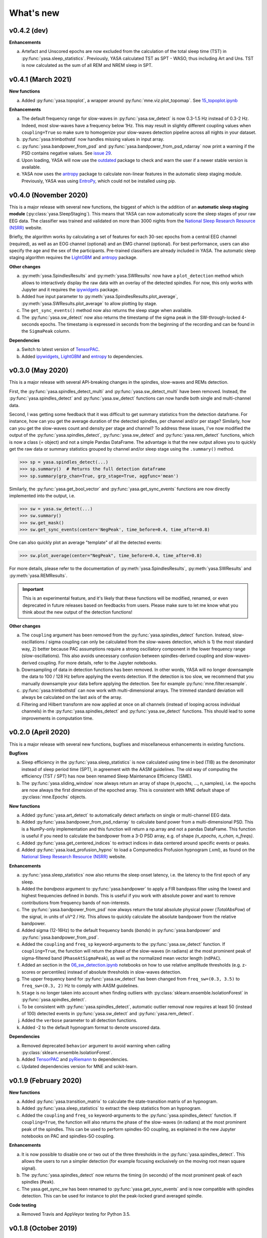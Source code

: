 .. _changelog:

What's new
##########

v0.4.2 (dev)
------------

**Enhancements**

a. Artefact and Unscored epochs are now excluded from the calculation of the total sleep time (TST) in :py:func:`yasa.sleep_statistics`. Previously, YASA calculated TST as SPT - WASO, thus including Art and Uns. TST is now calculated as the sum of all REM and NREM sleep in SPT.

v0.4.1 (March 2021)
-------------------

**New functions**

a. Added :py:func:`yasa.topoplot`, a wrapper around :py:func:`mne.viz.plot_topomap`. See `15_topoplot.ipynb <https://github.com/raphaelvallat/yasa/blob/master/notebooks/15_topoplot.ipynb>`_

**Enhancements**

a. The default frequency range for slow-waves in :py:func:`yasa.sw_detect` is now 0.3-1.5 Hz instead of 0.3-2 Hz. Indeed, most slow-waves have a frequency below 1Hz. This may result in slightly different coupling values when ``coupling=True`` so make sure to homogenize your slow-waves detection pipeline across all nights in your dataset.
b. :py:func:`yasa.trimbothstd` now handles missing values in input array.
c. :py:func:`yasa.bandpower_from_psd` and :py:func:`yasa.bandpower_from_psd_ndarray` now print a warning if the PSD contains negative values. See `issue 29 <https://github.com/raphaelvallat/yasa/issues/29>`_.
d. Upon loading, YASA will now use the `outdated <https://github.com/alexmojaki/outdated>`_ package to check and warn the user if a newer stable version is available.
e. YASA now uses the `antropy <https://github.com/raphaelvallat/antropy>`_ package to calculate non-linear features in the automatic sleep staging module. Previously, YASA was using `EntroPy <https://github.com/raphaelvallat/entropy>`_, which could not be installed using pip.

v0.4.0 (November 2020)
----------------------

This is a major release with several new functions, the biggest of which is the addition of an **automatic sleep staging module** (:py:class:`yasa.SleepStaging`). This means that YASA can now automatically score the sleep stages of your raw EEG data. The classifier was trained and validated on more than 3000 nights from the `National Sleep Research Resource (NSRR) <https://sleepdata.org/>`_ website.

Briefly, the algorithm works by calculating a set of features for each 30-sec epochs from a central EEG channel (required), as well as an EOG channel (optional) and an EMG channel (optional). For best performance, users can also specify the age and the sex of the participants. Pre-trained classifiers are already included in YASA. The automatic sleep staging algorithm requires the `LightGBM <https://lightgbm.readthedocs.io/en/latest/Installation-Guide.html>`_ and `antropy <https://raphaelvallat.com/antropy/build/html/index.html>`_ package.

**Other changes**

a. :py:meth:`yasa.SpindlesResults` and :py:meth:`yasa.SWResults` now have a ``plot_detection`` method which allows to interactively display the raw data with an overlay of the detected spindles. For now, this only works with Jupyter and it requires the `ipywidgets <https://ipywidgets.readthedocs.io/en/latest/user_install.html>`_ package.
b. Added ``hue`` input parameter to :py:meth:`yasa.SpindlesResults.plot_average`, :py:meth:`yasa.SWResults.plot_average` to allow plotting by stage.
c. The ``get_sync_events()`` method now also returns the sleep stage when available.
d. The :py:func:`yasa.sw_detect` now also returns the timestamp of the sigma peak in the SW-through-locked 4-seconds epochs. The timestamp is expressed in seconds from the beginning of the recording and can be found in the ``SigmaPeak`` column.

**Dependencies**

a. Switch to latest version of `TensorPAC <https://etiennecmb.github.io/tensorpac/index.html>`_.
b. Added `ipywidgets <https://ipywidgets.readthedocs.io/en/latest/user_install.html>`_, `LightGBM <https://lightgbm.readthedocs.io/en/latest/Installation-Guide.html>`_ and `entropy <https://raphaelvallat.com/entropy/build/html/index.html>`_ to dependencies.

v0.3.0 (May 2020)
-----------------

This is a major release with several API-breaking changes in the spindles, slow-waves and REMs detection.

First, the :py:func:`yasa.spindles_detect_multi` and :py:func:`yasa.sw_detect_multi` have been removed. Instead, the :py:func:`yasa.spindles_detect` and :py:func:`yasa.sw_detect` functions can now handle both single and multi-channel data.

Second, I was getting some feedback that it was difficult to get summary statistics from the detection dataframe. For instance, how can you get the average duration of the detected spindles, per channel and/or per stage? Similarly, how can you get the slow-waves count and density per stage and channel? To address these issues, I've now modified the output of the :py:func:`yasa.spindles_detect`, :py:func:`yasa.sw_detect` and :py:func:`yasa.rem_detect` functions, which is now a class (= object) and not a simple Pandas DataFrame. The advantage is that the new output allows you to quickly get the raw data or summary statistics grouped by channel and/or sleep stage using the ``.summary()`` method.

>>> sp = yasa.spindles_detect(...)
>>> sp.summary()  # Returns the full detection dataframe
>>> sp.summary(grp_chan=True, grp_stage=True, aggfunc='mean')

Similarly, the :py:func:`yasa.get_bool_vector` and :py:func:`yasa.get_sync_events` functions are now directly implemented into the output, i.e.

>>> sw = yasa.sw_detect(...)
>>> sw.summary()
>>> sw.get_mask()
>>> sw.get_sync_events(center='NegPeak', time_before=0.4, time_after=0.8)

One can also quickly plot an average "template" of all the detected events:

>>> sw.plot_average(center="NegPeak", time_before=0.4, time_after=0.8)

For more details, please refer to the documentation of :py:meth:`yasa.SpindlesResults`, :py:meth:`yasa.SWResults` and :py:meth:`yasa.REMResults`.

.. important::
  This is an experimental feature, and it's likely that these functions will be modified, renamed, or even deprecated in future releases based on feedbacks from users. Please make sure to let me know what you think about the new output of the detection functions!

**Other changes**

a. The ``coupling`` argument has been removed from the :py:func:`yasa.spindles_detect` function. Instead, slow-oscillations / sigma coupling can only be calculated from the slow-waves detection, which is 1) the most standard way, 2) better because PAC assumptions require a strong oscillatory component in the lower frequency range (slow-oscillations). This also avoids unecessary confusion between spindles-derived coupling and slow-waves-derived coupling. For more details, refer to the Jupyter notebooks.
b. Downsampling of data in detection functions has been removed. In other words, YASA will no longer downsample the data to 100 / 128 Hz before applying the events detection. If the detection is too slow, we recommend that you manually downsample your data before applying the detection. See for example :py:func:`mne.filter.resample`.
c. :py:func:`yasa.trimbothstd` can now work with multi-dimensional arrays. The trimmed standard deviation will always be calculated on the last axis of the array.
d. Filtering and Hilbert transform are now applied at once on all channels (instead of looping across individual channels) in the :py:func:`yasa.spindles_detect` and :py:func:`yasa.sw_detect` functions. This should lead to some improvements in computation time.

v0.2.0 (April 2020)
-------------------

This is a major release with several new functions, bugfixes and miscellaneous enhancements in existing functions.

**Bugfixes**

a. Sleep efficiency in the :py:func:`yasa.sleep_statistics` is now calculated using time in bed (TIB) as the denominator instead of sleep period time (SPT), in agreement with the AASM guidelines. The old way of computing the efficiency (TST / SPT) has now been renamed Sleep Maintenance Efficiency (SME).
b. The :py:func:`yasa.sliding_window` now always return an array of shape (n_epochs, ..., n_samples), i.e. the epochs are now always the first dimension of the epoched array. This is consistent with MNE default shape of :py:class:`mne.Epochs` objects.

**New functions**

a. Added :py:func:`yasa.art_detect` to automatically detect artefacts on single or multi-channel EEG data.
b. Added :py:func:`yasa.bandpower_from_psd_ndarray` to calculate band power from a multi-dimensional PSD. This is a NumPy-only implementation and this function will return a np.array and not a pandas DataFrame. This function is useful if you need to calculate the bandpower from a 3-D PSD array, e.g. of shape *(n_epochs, n_chan, n_freqs)*.
c. Added :py:func:`yasa.get_centered_indices` to extract indices in data centered around specific events or peaks.
d. Added :py:func:`yasa.load_profusion_hypno` to load a Compumedics Profusion hypnogram (.xml), as found on the `National Sleep Research Resource (NSRR) <https://sleepdata.org/>`_ website.

**Enhancements**

a. :py:func:`yasa.sleep_statistics` now also returns the sleep onset latency, i.e. the latency to the first epoch of any sleep.
b. Added the `bandpass` argument to :py:func:`yasa.bandpower` to apply a FIR bandpass filter using the lowest and highest frequencies defined in `bands`. This is useful if you work with absolute power and want to remove contributions from frequency bands of non-interests.
c. The :py:func:`yasa.bandpower_from_psd` now always return the total absolute physical power (`TotalAbsPow`) of the signal, in units of uV^2 / Hz. This allows to quickly calculate the absolute bandpower from the relative bandpower.
d. Added sigma (12-16Hz) to the default frequency bands (`bands`) in :py:func:`yasa.bandpower` and :py:func:`yasa.bandpower_from_psd`.
e. Added the ``coupling`` and ``freq_sp`` keyword-arguments to the :py:func:`yasa.sw_detect` function. If ``coupling=True``, the function will return the phase of the slow-waves (in radians) at the most prominent peak of sigma-filtered band (``PhaseAtSigmaPeak``), as well as the normalized mean vector length (``ndPAC``).
f. Added an section in the `06_sw_detection.ipynb <https://github.com/raphaelvallat/yasa/blob/master/notebooks/06_sw_detection.ipynb>`_ notebooks on how to use relative amplitude thresholds (e.g. z-scores or percentiles) instead of absolute thresholds in slow-waves detection.
g. The upper frequency band for :py:func:`yasa.sw_detect` has been changed from ``freq_sw=(0.3, 3.5)`` to ``freq_sw=(0.3, 2)`` Hz to comply with AASM guidelines.
h. ``Stage`` is no longer taken into account when finding outliers with :py:class:`sklearn.ensemble.IsolationForest` in :py:func:`yasa.spindles_detect`.
i. To be consistent with :py:func:`yasa.spindles_detect`, automatic outlier removal now requires at least 50 (instead of 100) detected events in :py:func:`yasa.sw_detect` and :py:func:`yasa.rem_detect`.
j. Added the ``verbose`` parameter to all detection functions.
k. Added -2 to the default hypnogram format to denote unscored data.

**Dependencies**

a. Removed deprecated ``behavior`` argument to avoid warning when calling :py:class:`sklearn.ensemble.IsolationForest`.
b. Added `TensorPAC <https://etiennecmb.github.io/tensorpac/index.html>`_ and `pyRiemann <https://pyriemann.readthedocs.io/en/latest/api.html>`_ to dependencies.
c. Updated dependencies version for MNE and scikit-learn.

v0.1.9 (February 2020)
----------------------

**New functions**

a. Added :py:func:`yasa.transition_matrix` to calculate the state-transition matrix of an hypnogram.
b. Added :py:func:`yasa.sleep_statistics` to extract the sleep statistics from an hypnogram.
c. Added the ``coupling`` and ``freq_so`` keyword-arguments to the :py:func:`yasa.spindles_detect` function. If ``coupling=True``, the function will also returns the phase of the slow-waves (in radians) at the most prominent peak of the spindles. This can be used to perform spindles-SO coupling, as explained in the new Jupyter notebooks on PAC and spindles-SO coupling.

**Enhancements**

a. It is now possible to disable one or two out of the three thresholds in the :py:func:`yasa.spindles_detect`. This allows the users to run a simpler detection (for example focusing exclusively on the moving root mean square signal).
b. The :py:func:`yasa.spindles_detect` now returns the timing (in seconds) of the most prominent peak of each spindles (``Peak``).
c. The yasa.get_sync_sw has been renamed to :py:func:`yasa.get_sync_events` and is now compatible with spindles detection. This can be used for instance to plot the peak-locked grand averaged spindle.

**Code testing**

a. Removed Travis and AppVeyor testing for Python 3.5.

v0.1.8 (October 2019)
---------------------

a. Added :py:func:`yasa.plot_spectrogram` function.
b. Added `lspopt <https://github.com/hbldh/lspopt>`_ in the dependencies.
c. YASA now requires `MNE <https://mne.tools/stable/index.html>`_>0.19.
d. Added a notebook on non-linear features.

v0.1.7 (August 2019)
--------------------

a. Added :py:func:`yasa.sliding_window` function.
b. Added :py:func:`yasa.irasa` function.
c. Reorganized code into several sub-files for readability (internal changes with no effect on user experience).

v0.1.6 (August 2019)
--------------------

a. Added bandpower function
b. One can now directly pass a raw MNE object in several multi-channel functions of YASA, instead of manually passing data, sf, and ch_names. YASA will automatically convert MNE data from Volts to uV, and extract the sampling frequency and channel names. Examples of this can be found in the Jupyter notebooks examples.

v0.1.5 (August 2019)
--------------------

a. Added REM detection (rem_detect) on LOC and ROC EOG channels + example notebook
b. Added yasa/hypno.py file, with several functions to load and upsample sleep stage vector (hypnogram).
c. Added yasa/spectral.py file, which includes the bandpower_from_psd function to calculate the single or multi-channel spectral power in specified bands from a pre-computed PSD (see example notebook at notebooks/10_bandpower.ipynb)

v0.1.4 (May 2019)
-----------------

a. Added get_sync_sw function to get the synchronized timings of landmarks timepoints in slow-wave sleep. This can be used in combination with seaborn.lineplot to plot an average template of the detected slow-wave, per channel.

v0.1.3 (March 2019)
-------------------

a. Added slow-waves detection for single and multi channel
b. Added include argument to select which values of hypno should be used as a mask.
c. New examples notebooks + changes in README
d. Minor improvements in performance (e.g. faster detrending)
e. Added html API (/html)
f. Travis and AppVeyor test for Python 3.5, 3.6 and 3.7


v0.1.2 (February 2019)
----------------------

a. Added support for multi-channel detection via spindles_detect_multi function.
b. Added support for hypnogram mask
c. Added several notebook examples
d. Changed some default parameters to optimize behavior

v0.1.1 (January 2019)
----------------------

a. Added post-processing Isolation Forest
b. Updated Readme and added support with Visbrain
c. Added Cz full night in notebooks/

v0.1 (December 2018)
--------------------

Initial release of YASA: basic spindles detection.
